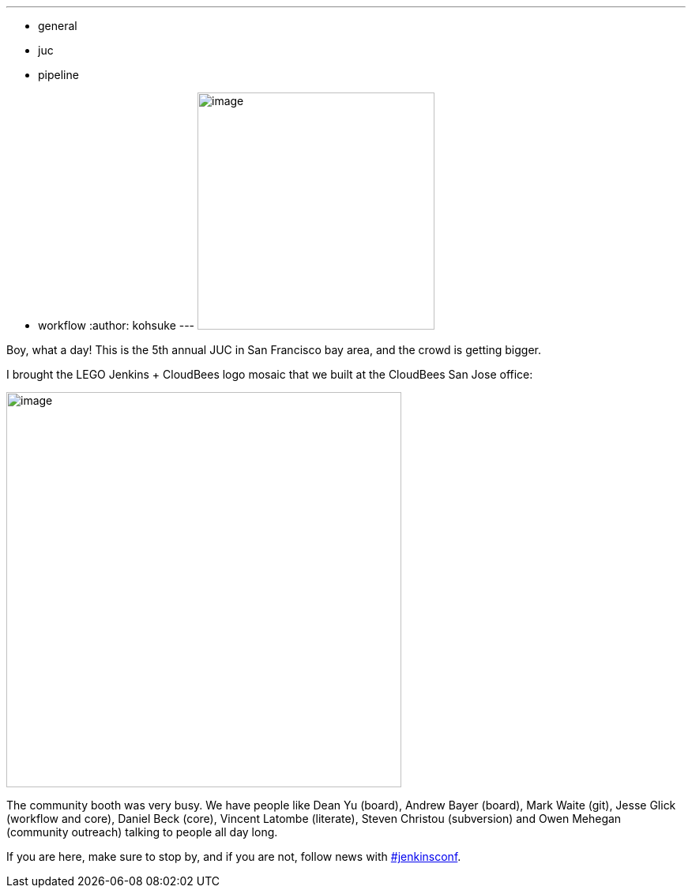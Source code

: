 ---
:layout: post
:title: Jenkins User Conference West Day 1
:nodeid: 623
:created: 1441295758
:tags:
  - general
  - juc
  - pipeline
  - workflow
:author: kohsuke
---
image:https://pbs.twimg.com/media/CN6MLZnUsAAj0RD.jpg[image,width=300] +


Boy, what a day! This is the 5th annual JUC in San Francisco bay area, and the crowd is getting bigger. +


I brought the LEGO Jenkins + CloudBees logo mosaic that we built at the CloudBees San Jose office:


image:https://pbs.twimg.com/media/CN6Cid3UEAEx5xK.jpg[image,width=500] +


The community booth was very busy. We have people like Dean Yu (board), Andrew Bayer (board), Mark Waite (git), Jesse Glick (workflow and core), Daniel Beck (core), Vincent Latombe (literate), Steven Christou (subversion) and Owen Mehegan (community outreach) talking to people all day long.


If you are here, make sure to stop by, and if you are not, follow news with https://twitter.com/search?q=%23jenkinsconf[#jenkinsconf].

